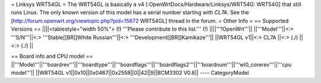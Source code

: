 = Linksys WRT54GL =
The WRT54GL is basically a v4 [:OpenWrtDocs/Hardware/Linksys/WRT54G: WRT54G] that still runs Linux.
The only known version of this model has a serial number starting with `CL7A`. 
See the [http://forum.openwrt.org/viewtopic.php?pid=15672 WRT54GL] thread in the forum.
= Other Info =
== Supported Versions ==
||||<tablestyle="width 50%"> (!) '''Please contribute to this list.''' (!) ||||'''!OpenWrt'''||
||'''Model'''||<:> '''S/N'''||<:>  '''Stable[[BR]]White Russian'''||<:>  '''Development[[BR]]Kamikaze'''||
||WRT54GL v1||<:> CL7A ||<:> (./) ||<:> (./) ||

== Board info and CPU model ==
||'''Model'''||'''boardrev'''||'''boardtype'''||'''boardflags'''||'''boardflags2'''||'''boardnum'''||'''wl0_corerev'''||'''cpu  model'''||
||WRT54GL v1||0x10||0x0467||0x2558||0||42||9||BCM3302 V0.8||
----
CategoryModel
